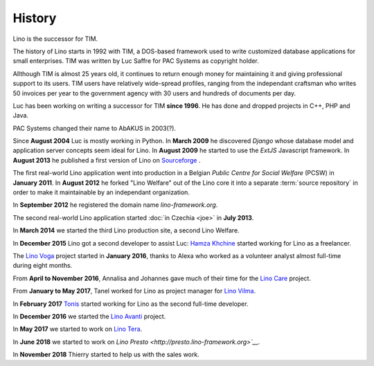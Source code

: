 .. _lino.history:

=======
History
=======

Lino is the successor for TIM.

The history of Lino starts in 1992 with TIM, a DOS-based framework used to
write customized database applications for small enterprises.
TIM was written by Luc Saffre for PAC Systems as copyright holder.

Allthough TIM is almost 25 years old, it continues to return enough money for
maintaining it and giving professional support to its users.  TIM users have
relatively wide-spread profiles, ranging from the independant craftsman who
writes 50 invoices per year to the government agency with 30 users and hundreds
of documents per day.

Luc has been working on writing a successor for TIM **since 1996**.  He has
done and dropped projects in C++, PHP and Java.

PAC Systems changed their name to AbAKUS in 2003(?).

Since **August 2004** Luc is mostly working in Python. In **March 2009** he
discovered *Django* whose database model and application server concepts seem
ideal for Lino. In **August 2009** he started to use the *ExtJS* Javascript
framework. In **August 2013** he published a first version of Lino on
`Sourceforge <https://sourceforge.net/p/lino/news/>`_ .

The first real-world Lino application went into production in a Belgian *Public
Centre for Social Welfare* (PCSW) in **January 2011**.  In **August 2012** he
forked "Lino Welfare" out of the Lino core it into a separate :term:`source
repository` in order to make it maintainable by an independant organization.

In **September 2012** he registered the domain name `lino-framework.org`.

The second real-world Lino application started :doc:`in Czechia <joe>` in
**July 2013**.

In **March 2014** we started the third Lino production site, a second Lino
Welfare.

In **December 2015** Lino got a second developer to assist Luc: `Hamza Khchine
<https://github.com/khchine5>`__ started working for Lino as a freelancer.

The `Lino Voga <http://voga.lino-framework.org>`__ project started in **January 2016**, thanks to Alexa
who worked as a volunteer analyst almost full-time during eight
months.

From **April to November 2016**, Annalisa and Johannes gave much of
their time for the `Lino Care <http://care.lino-framework.org>`__ project.

From **January to May 2017**, Tanel worked for Lino as project manager
for `Lino Vilma <http://vilma.lino-framework.org>`__.

In **February 2017** `Tonis <https://github.com/CylonOven>`__ started
working for Lino as the second full-time developer.

In **December 2016** we started the `Lino Avanti <http://avanti.lino-framework.org>`__ project.

In **May 2017** we started to work on `Lino Tera <http://tera.lino-framework.org>`__.

In **June 2018** we started to work on `Lino Presto <http://presto.lino-framework.org>`__`.

In **November 2018** Thierry started to help us with the sales work.
